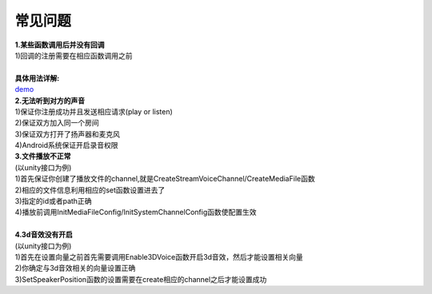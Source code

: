 常见问题
========

| **1.某些函数调用后并没有回调**
| 1)回调的注册需要在相应函数调用之前
|
| **具体用法详解:** 
| demo_

| **2.无法听到对方的声音**
| 1)保证你注册成功并且发送相应请求(play or listen)
| 2)保证双方加入同一个房间
| 3)保证双方打开了扬声器和麦克风
| 4)Android系统保证开启录音权限

.. _demo: http://www.baidu.com/

| **3.文件播放不正常**
| (以unity接口为例)
| 1)首先保证你创建了播放文件的channel,就是CreateStreamVoiceChannel/CreateMediaFile函数
| 2)相应的文件信息利用相应的set函数设置进去了
| 3)指定的id或者path正确
| 4)播放前调用InitMediaFileConfig/InitSystemChannelConfig函数使配置生效
|

| **4.3d音效没有开启**
| (以unity接口为例)
| 1)首先在设置向量之前首先需要调用Enable3DVoice函数开启3d音效，然后才能设置相关向量
| 2)你确定与3d音效相关的向量设置正确
| 3)SetSpeakerPosition函数的设置需要在create相应的channel之后才能设置成功